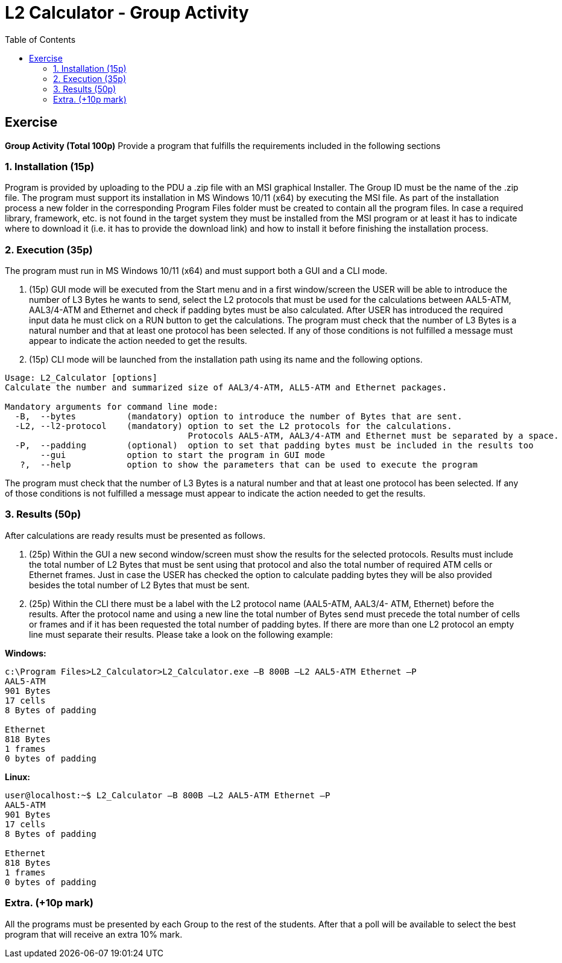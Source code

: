 # L2 Calculator - Group Activity
:toc:

## Exercise
**Group Activity (Total 100p)**
Provide a program that fulfills the requirements included in the following sections

### 1. Installation (15p)
Program is provided by uploading to the PDU a .zip file with an MSI graphical Installer. The
Group ID must be the name of the .zip file. The program must support its installation in MS
Windows 10/11 (x64) by executing the MSI file. As part of the installation process a new folder
in the corresponding Program Files folder must be created to contain all the program files. In
case a required library, framework, etc. is not found in the target system they must be
installed from the MSI program or at least it has to indicate where to download it (i.e. it has to
provide the download link) and how to install it before finishing the installation process.  

### 2. Execution (35p)
The program must run in MS Windows 10/11 (x64) and must support both a GUI and a CLI
mode.

1. (15p) GUI mode will be executed from the Start menu and in a first window/screen the
USER will be able to introduce the number of L3 Bytes he wants to send, select the L2
protocols that must be used for the calculations between AAL5-ATM, AAL3/4-ATM and
Ethernet and check if padding bytes must be also calculated. After USER has introduced the
required input data he must click on a RUN button to get the calculations. The program must
check that the number of L3 Bytes is a natural number and that at least one protocol has been
selected. If any of those conditions is not fulfilled a message must appear to indicate the action
needed to get the results.

2. (15p) CLI mode will be launched from the installation path using its name and the following
options.

```
Usage: L2_Calculator [options]
Calculate the number and summarized size of AAL3/4-ATM, ALL5-ATM and Ethernet packages.

Mandatory arguments for command line mode:
  -B,  --bytes          (mandatory) option to introduce the number of Bytes that are sent.
  -L2, --l2-protocol    (mandatory) option to set the L2 protocols for the calculations.
                                    Protocols AAL5-ATM, AAL3/4-ATM and Ethernet must be separated by a space.
  -P,  --padding        (optional)  option to set that padding bytes must be included in the results too
       --gui            option to start the program in GUI mode
   ?,  --help           option to show the parameters that can be used to execute the program
```

The program must check that the number of L3 Bytes is a natural number and that at least one
protocol has been selected. If any of those conditions is not fulfilled a message must appear to
indicate the action needed to get the results.


### 3. Results (50p)
After calculations are ready results must be presented as follows.

1. (25p) Within the GUI a new second window/screen must show the results for the selected
protocols. Results must include the total number of L2 Bytes that must be sent using that
protocol and also the total number of required ATM cells or Ethernet frames. Just in case the
USER has checked the option to calculate padding bytes they will be also provided besides the
total number of L2 Bytes that must be sent.  

2. (25p) Within the CLI there must be a label with the L2 protocol name (AAL5-ATM, AAL3/4-
ATM, Ethernet) before the results. After the protocol name and using a new line the total
number of Bytes send must precede the total number of cells or frames and if it has been
requested the total number of padding bytes. If there are more than one L2 protocol an empty
line must separate their results. Please take a look on the following example:

**Windows:**
```
c:\Program Files>L2_Calculator>L2_Calculator.exe –B 800B –L2 AAL5-ATM Ethernet –P
AAL5-ATM
901 Bytes  
17 cells  
8 Bytes of padding

Ethernet
818 Bytes
1 frames
0 bytes of padding
```

**Linux:**
```
user@localhost:~$ L2_Calculator –B 800B –L2 AAL5-ATM Ethernet –P
AAL5-ATM
901 Bytes  
17 cells  
8 Bytes of padding

Ethernet
818 Bytes
1 frames
0 bytes of padding
```

### Extra. (+10p mark)  
All the programs must be presented by each Group to the rest of the students. After that a poll
will be available to select the best program that will receive an extra 10% mark.
